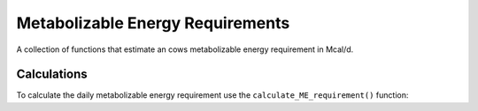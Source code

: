 .. Testing how to document functions with Sphinx

Metabolizable Energy Requirements
=================================

A collection of functions that estimate an cows metabolizable energy requirement in Mcal/d.

Calculations
------------

To calculate the daily metabolizable energy requirement use 
the ``calculate_ME_requirement()`` function:

.. py:function:: calculate_ME_requirement(An_BW, Dt_DMIn, Trg_MilkProd, An_BW_mature, Trg_FrmGain, An_GestDay, An_GestLength, An_AgeDay, Fet_BWbrth, An_LactDay, An_Parity_rl, Trg_MilkFatp, Trg_MilkTPp, Trg_MilkLacp, Trg_RsrvGain)

   Returns a single number, Trg_MEuse, with the units Mcal/d.

   :param An_BW: Animal Body Weight in kg.
   :type An_BW: Number
   :param Dt_DMIn: Animal Dry Matter Intake in kg/day.
   :type Dt_DMIn: Number
   :param Trg_MilkProd: Animal Milk Production in kg/day.
   :type Trg_MilkProd: Number
   :return: Trg_MEuse, the metabolizable energy requirement.
   :rtype: float
